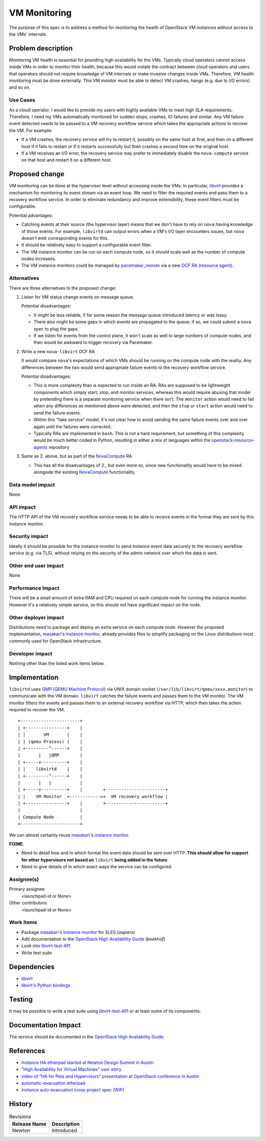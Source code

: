 ..
 This work is licensed under a Creative Commons Attribution 3.0 Unported
 License.

 http://creativecommons.org/licenses/by/3.0/legalcode

==========================================
VM Monitoring
==========================================

The purpose of this spec is to address a method for monitoring the
health of OpenStack VM instances without access to the VMs' internals.

Problem description
===================

Monitoring VM health is essential for providing high availability for
the VMs. Typically cloud operators cannot access inside VMs in order
to monitor their health, because this would violate the contract
between cloud operators and users that operators should not require
knowledge of VM internals or make invasive changes inside
VMs. Therefore, VM health monitoring must be done externally. This VM
monitor must be able to detect VM crashes, hangs (e.g. due to I/O
errors) and so on.

Use Cases
---------

As a cloud operator, I would like to provide my users with highly
available VMs to meet high SLA requirements. Therefore, I need my VMs
automatically monitored for sudden stops, crashes, IO failures and
similar.  Any VM failure event detected needs to be passed to a VM
recovery workflow service which takes the appropriate actions to
recover the VM.  For example:

- If a VM crashes, the recovery service will try to restart it,
  possibly on the same host at first, and then on a different host if
  it fails to restart or if it restarts successfully but then crashes
  a second time on the original host.

- If a VM receives an I/O error, the recovery service may prefer to
  immediately disable the ``nova-compute`` service on that host and
  restart it on a different host.

Proposed change
===============

VM monitoring can be done at the hypervisor level without accessing
inside the VMs.  In particular, |libvirt|_ provides a mechanism for
monitoring its event stream via an event loop.  We need to filter the
required events and pass them to a recovery workflow service.  In
order to eliminate redundancy and improve extensibility, these event
filters must be configurable.

.. |libvirt| replace:: `libvirt`
.. _libvirt: https://libvirt.org/

Potential advantages:

- Catching events at their source (the hypervisor layer) means that we
  don't have to rely on ``nova`` having knowledge of those events.
  For example, ``libvirtd`` can output errors when a VM's I/O layer
  encounters issues, but ``nova`` doesn't emit corresponding events for
  this.
- It should be relatively easy to support a configurable event filter.
- The VM instance monitor can be run on each compute node, so it should
  scale well as the number of compute nodes increases.
- The VM instance monitors could be managed by `pacemaker_remote`__ via a
  new `OCF RA (resource agent)`__.

__ http://clusterlabs.org/doc/en-US/Pacemaker/1.1/html/Pacemaker_Remote/
__ http://www.linux-ha.org/wiki/OCF_Resource_Agents

Alternatives
------------

There are three alternatives to the proposed change:

1. Listen for VM status change events on message queue.

   Potential disadvantages:

   - It might be less reliable, if for some reason the
     message queue introduced latency or was lossy.

   - There also might be some gaps in which events are propagated to
     the queue; if so, we could submit a ``nova`` spec to plug the gaps.

   - If we listen for events from the control plane, it won't scale as
     well to large numbers of compute nodes, and then would be awkward
     to trigger recovery via Pacemaker.

2. Write a new ``nova-libvirt`` OCF RA

   It would compare ``nova``'s expectations of which VMs should be running
   on the compute node with the reality.  Any differences between the
   two would send appropriate failure events to the recovery workflow
   service.

   Potential disadvantages:

   - This is more complexity than is expected to run inside an RA.
     RAs are supposed to be lightweight components which simply start,
     stop, and monitor services, whereas this would require abusing
     that model by pretending there is a separate monitoring service
     when there isn't. The ``monitor`` action would need to fail when
     any differences as mentioned above were detected, and then the
     ``stop`` or ``start`` action would need to send the failure
     events.

   - Within this "fake service" model, it's not clear how to avoid
     sending the same failure events over and over again until the
     failures were corrected.

   - Typically RAs are implemented in ``bash``.  This is not a hard
     requirement, but something of this complexity would be much
     better coded in Python, resulting in either a mix of languages
     within the `openstack-resource-agents`_ repository

3. Same as 2. above, but as part of the NovaCompute_ RA

   - This has all the disadvantages of 2., but even more so, since
     new functionality would have to be mixed alongside the existing
     NovaCompute_ functionality.

.. _openstack-resource-agents: https://launchpad.net/openstack-resource-agents
.. _NovaCompute: https://github.com/openstack/openstack-resource-agents/blob/master/ocf/NovaCompute

Data model impact
-----------------

None

API impact
----------

The HTTP API of the VM recovery workflow service needs to be able to
receive events in the format they are sent by this instance monitor.

Security impact
---------------

Ideally it should be possible for the instance monitor to send
instance event data securely to the recovery workflow service
(e.g. via TLS), without relying on the security of the admin network
over which the data is sent.

Other end user impact
---------------------

None

Performance Impact
------------------

There will be a small amount of extra RAM and CPU required on each
compute node for running the instance monitor.  However it's a
relatively simple service, so this should not have significant impact
on the node.

Other deployer impact
---------------------

Distributions need to package and deploy an extra service on each
compute node.  However the proposed implementation, masakari_'s
`instance monitor`_, already provides files to simplify packaging on
the Linux distributions most commonly used for OpenStack
infrastructure.

.. _masakari: https://github.com/ntt-sic/masakari
.. _`instance monitor`:
   https://github.com/ntt-sic/masakari/blob/master/masakari-instancemonitor/instancemonitor/

Developer impact
----------------

Nothing other than the listed work items below.

Implementation
==============

``libvirtd`` uses `QMP (QEMU Machine Protocol)`__ via UNIX domain
socket (``/var/lib/libvirt/qemu/xxxx.monitor``) to communicate with
the VM domain.  ``libvirt`` catches the failure events and passes them
to the VM monitor.  The VM monitor filters the events and passes them
to an external recovery workflow via HTTP, which then takes the action
required to recover the VM.

__ http://wiki.qemu.org/QMP

::

 +-----------------------+
 | +----------------+    |
 | |       VM       |    |
 | | (qemu Process) |    |
 | +---------^------+    |
 |       |   |QMP        |
 | +-----v----------+    |
 | |    libvirtd    |    |
 | +---------^------+    |
 |       |   |           |
 | +-----v----------+    |        +-----------------------+
 | |    VM Monitor  +------------>+  VM recovery workflow |
 | +----------------+    |        +-----------------------+
 |                       |
 | Compute Node          |
 +-----------------------+

We can almost certainly reuse `masakari`_'s `instance monitor`_.

**FIXME**:

- Need to detail how and in which format the event data should
  be sent over HTTP.  **This should allow for support for other
  hypervisors not based on** ``libvirt`` **being added in the future.**
- Need to give details of in which exact ways the service can
  be configured.

Assignee(s)
-----------

Primary assignee:
  <launchpad-id or None>

Other contributors:
  <launchpad-id or None>

Work Items
----------

- Package `masakari`_'s `instance monitor`_ for SLES (`aspiers`)
- Add documentation to the |ha-guide|_ (`beekhof`)
- Look into libvirt-test-API_
- Write test suite

.. |ha-guide| replace:: OpenStack High Availability Guide
.. _ha-guide: http://docs.openstack.org/ha-guide/
.. _libvirt-test-API: https://libvirt.org/testapi.html

Dependencies
============

- `libvirt <https://libvirt.org/>`_
- `libvirt's Python bindings <https://libvirt.org/python.html>`_

Testing
=======

It may be possible to write a test suite using libvirt-test-API_ or
at least some of its components.

Documentation Impact
====================

The service should be documented in the |ha-guide|_.

References
==========

- `Instance HA etherpad started at Newton Design Summit in Austin
  <https://etherpad.openstack.org/p/newton-instance-ha>`_

- `"High Availability for Virtual Machines" user story
  <http://specs.openstack.org/openstack/openstack-user-stories/user-stories/proposed/ha_vm.html>`_

- `video of "HA for Pets and Hypervisors" presentation at OpenStack conference in Austin
  <https://youtu.be/lddtWUP_IKQ>`_

- `automatic-evacuation etherpad
  <https://etherpad.openstack.org/p/automatic-evacuation>`_

- `Instance auto-evacuation cross project spec (WIP)
  <https://review.openstack.org/#/c/257809>`_


History
=======

.. list-table:: Revisions
   :header-rows: 1

   * - Release Name
     - Description
   * - Newton
     - Introduced
